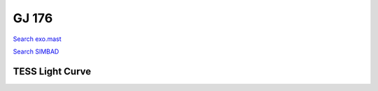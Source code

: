 GJ 176
======

`Search exo.mast <https://exo.mast.stsci.edu/exomast_planet.html?planet=GJ176b>`_

`Search SIMBAD <http://simbad.cds.unistra.fr/simbad/sim-basic?Ident=GJ 176&submit=SIMBAD+search>`_

.. raw:: html

   <table border="1" class="dataframe">
     <thead>
       <tr style="text-align: right;">
         <th>Date</th>
         <th>S</th>
         <th>err</th>
       </tr>
     </thead>
     <tbody>
       <tr>
         <td>10/29/2021 10:24:00</td>
         <td>1.29</td>
         <td>0.05</td>
       </tr>
       <tr>
         <td>1/18/2022 3:30:00</td>
         <td>1.26</td>
         <td>0.05</td>
       </tr>
     </tbody>
   </table>

.. raw:: html

   <!-- include Aladin Lite CSS file in the head section of your page -->
   <link rel="stylesheet" href="https://aladin.u-strasbg.fr/AladinLite/api/v2/latest/aladin.min.css" />
    
   <!-- you can skip the following line if your page already integrates the jQuery library -->
   <script type="text/javascript" src="https://code.jquery.com/jquery-1.12.1.min.js" charset="utf-8"></script>
    
   <!-- insert this snippet where you want Aladin Lite viewer to appear and after the loading of jQuery -->
   <div id="aladin-lite-div" style="width:400px;height:400px;"></div>
   <script type="text/javascript" src="https://aladin.u-strasbg.fr/AladinLite/api/v2/latest/aladin.min.js" charset="utf-8"></script>
   <script type="text/javascript">
       var aladin = A.aladin('#aladin-lite-div', {survey: "P/DSS2/color", fov:0.2, target: "GJ 176"});
   </script>

TESS Light Curve
----------------

.. image:: figshare_pngs/GJ176.png
  :width: 650
  :alt: GJ176